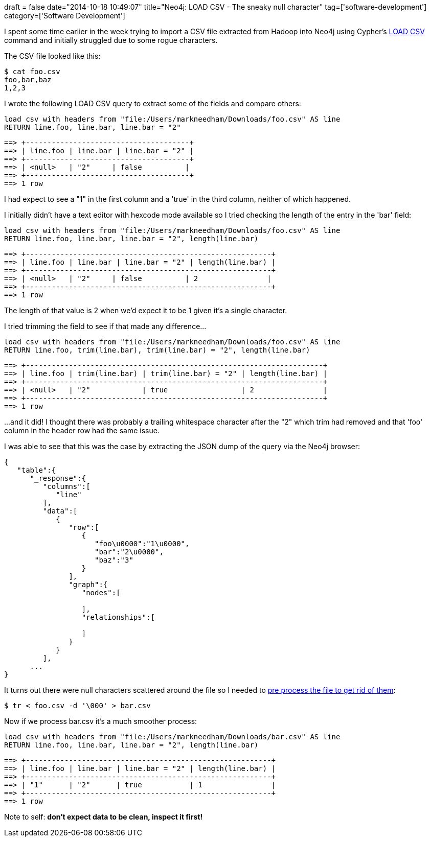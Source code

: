 +++
draft = false
date="2014-10-18 10:49:07"
title="Neo4j: LOAD CSV - The sneaky null character"
tag=['software-development']
category=['Software Development']
+++

I spent some time earlier in the week trying to import a CSV file extracted from Hadoop into Neo4j using Cypher's http://docs.neo4j.org/chunked/stable/query-load-csv.html[LOAD CSV] command and initially struggled due to some rogue characters.

The CSV file looked like this:

[source,bash]
----

$ cat foo.csv
foo,bar,baz
1,2,3
----

I wrote the following LOAD CSV query to extract some of the fields and compare others:

[source,cypher]
----

load csv with headers from "file:/Users/markneedham/Downloads/foo.csv" AS line
RETURN line.foo, line.bar, line.bar = "2"
----

[source,text]
----

==> +--------------------------------------+
==> | line.foo | line.bar | line.bar = "2" |
==> +--------------------------------------+
==> | <null>   | "2"     | false          |
==> +--------------------------------------+
==> 1 row
----

I had expect to see a "1" in the first column and a 'true' in the third column, neither of which happened.

I initially didn't have a text editor with hexcode mode available so I tried checking the length of the entry in the 'bar' field:

[source,cypher]
----

load csv with headers from "file:/Users/markneedham/Downloads/foo.csv" AS line
RETURN line.foo, line.bar, line.bar = "2", length(line.bar)
----

[source,text]
----

==> +---------------------------------------------------------+
==> | line.foo | line.bar | line.bar = "2" | length(line.bar) |
==> +---------------------------------------------------------+
==> | <null>   | "2"     | false          | 2                |
==> +---------------------------------------------------------+
==> 1 row
----

The length of that value is 2 when we'd expect it to be 1 given it's a single character.

I tried trimming the field to see if that made any difference\...

[source,cypher]
----

load csv with headers from "file:/Users/markneedham/Downloads/foo.csv" AS line
RETURN line.foo, trim(line.bar), trim(line.bar) = "2", length(line.bar)
----

[source,text]
----

==> +---------------------------------------------------------------------+
==> | line.foo | trim(line.bar) | trim(line.bar) = "2" | length(line.bar) |
==> +---------------------------------------------------------------------+
==> | <null>   | "2"            | true                 | 2                |
==> +---------------------------------------------------------------------+
==> 1 row
----

\...and it did! I thought there was probably a trailing whitespace character after the "2" which trim had removed and that 'foo' column in the header row had the same issue.

I was able to see that this was the case by extracting the JSON dump of the query via the Neo4j browser:

[source,javascript]
----

{
   "table":{
      "_response":{
         "columns":[
            "line"
         ],
         "data":[
            {
               "row":[
                  {
                     "foo\u0000":"1\u0000",
                     "bar":"2\u0000",
                     "baz":"3"
                  }
               ],
               "graph":{
                  "nodes":[

                  ],
                  "relationships":[

                  ]
               }
            }
         ],
      ...
}
----

It turns out there were null characters scattered around the file so I needed to http://stackoverflow.com/questions/2398393/identifying-and-removing-null-characters-in-unix[pre process the file to get rid of them]:

[source,bash]
----

$ tr < foo.csv -d '\000' > bar.csv
----

Now if we process bar.csv it's a much smoother process:

[source,cypher]
----

load csv with headers from "file:/Users/markneedham/Downloads/bar.csv" AS line
RETURN line.foo, line.bar, line.bar = "2", length(line.bar)
----

[source,text]
----

==> +---------------------------------------------------------+
==> | line.foo | line.bar | line.bar = "2" | length(line.bar) |
==> +---------------------------------------------------------+
==> | "1"      | "2"      | true           | 1                |
==> +---------------------------------------------------------+
==> 1 row
----

Note to self: *don't expect data to be clean, inspect it first!*
